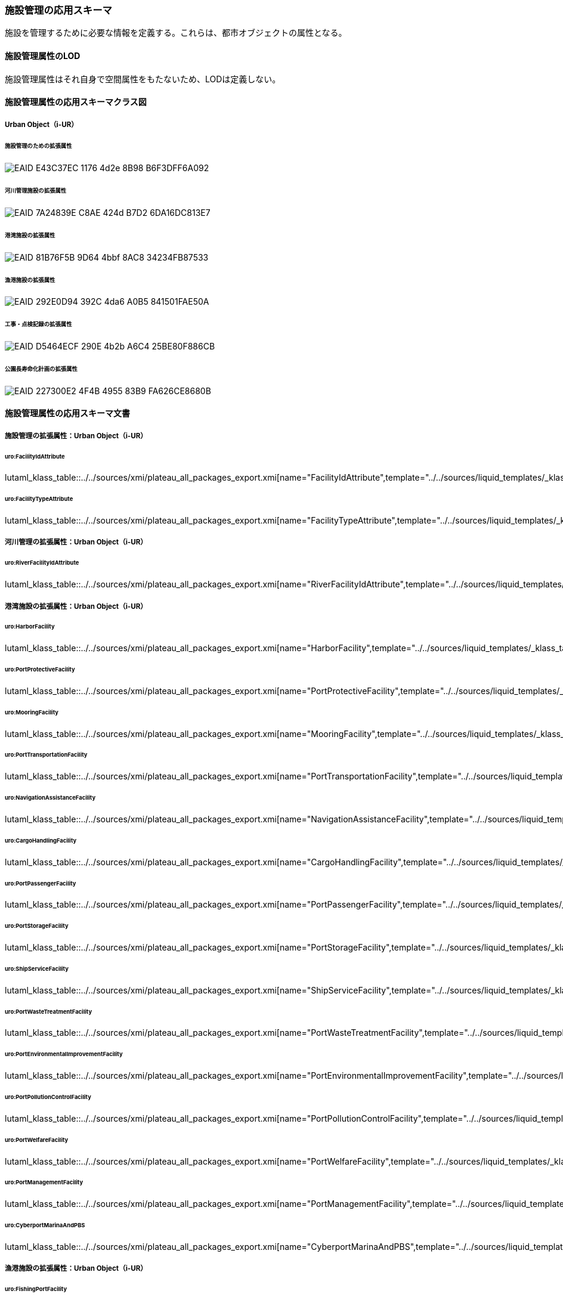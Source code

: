 [[toc4_26]]
=== 施設管理の応用スキーマ

施設を管理するために必要な情報を定義する。これらは、都市オブジェクトの属性となる。

[[toc4_26_01]]
==== 施設管理属性のLOD

施設管理属性はそれ自身で空間属性をもたないため、LODは定義しない。

[[toc4_26_02]]
==== 施設管理属性の応用スキーマクラス図

[[toc4_26_02_01]]
===== Urban Object（i-UR）

====== 施設管理のための拡張属性

image::images/EAID_E43C37EC_1176_4d2e_8B98_B6F3DFF6A092.png[]

// image::images/420.svg[]

====== 河川管理施設の拡張属性

image::images/EAID_7A24839E_C8AE_424d_B7D2_6DA16DC813E7.png[]

// image::images/421.svg[]

====== 港湾施設の拡張属性

image::images/EAID_81B76F5B_9D64_4bbf_8AC8_34234FB87533.png[]

// image::images/422.svg[]

====== 漁港施設の拡張属性

image::images/EAID_292E0D94_392C_4da6_A0B5_841501FAE50A.png[]

// image::images/423.svg[]

====== 工事・点検記録の拡張属性

image::images/EAID_D5464ECF_290E_4b2b_A6C4_25BE80F886CB.png[]

// image::images/424.svg[]

====== 公園長寿命化計画の拡張属性

image::images/EAID_227300E2_4F4B_4955_83B9_FA626CE8680B.png[]

// image::images/425.svg[]

[[toc4_26_03]]
==== 施設管理属性の応用スキーマ文書

[[toc4_26_03_01]]
===== 施設管理の拡張属性：Urban Object（i-UR）

====== uro:FacilityIdAttribute

lutaml_klass_table::../../sources/xmi/plateau_all_packages_export.xmi[name="FacilityIdAttribute",template="../../sources/liquid_templates/_klass_table.liquid"]

====== uro:FacilityTypeAttribute

lutaml_klass_table::../../sources/xmi/plateau_all_packages_export.xmi[name="FacilityTypeAttribute",template="../../sources/liquid_templates/_klass_table.liquid"]


[[toc4_26_03_02]]
===== 河川管理の拡張属性：Urban Object（i-UR）

====== uro:RiverFacilityIdAttribute

lutaml_klass_table::../../sources/xmi/plateau_all_packages_export.xmi[name="RiverFacilityIdAttribute",template="../../sources/liquid_templates/_klass_table.liquid"]


[[toc4_26_03_03]]
===== 港湾施設の拡張属性：Urban Object（i-UR）

====== uro:HarborFacility

lutaml_klass_table::../../sources/xmi/plateau_all_packages_export.xmi[name="HarborFacility",template="../../sources/liquid_templates/_klass_table.liquid"]

====== uro:PortProtectiveFacility

lutaml_klass_table::../../sources/xmi/plateau_all_packages_export.xmi[name="PortProtectiveFacility",template="../../sources/liquid_templates/_klass_table.liquid"]

====== uro:MooringFacility

lutaml_klass_table::../../sources/xmi/plateau_all_packages_export.xmi[name="MooringFacility",template="../../sources/liquid_templates/_klass_table.liquid"]

====== uro:PortTransportationFacility

lutaml_klass_table::../../sources/xmi/plateau_all_packages_export.xmi[name="PortTransportationFacility",template="../../sources/liquid_templates/_klass_table.liquid"]

====== uro:NavigationAssistanceFacility

lutaml_klass_table::../../sources/xmi/plateau_all_packages_export.xmi[name="NavigationAssistanceFacility",template="../../sources/liquid_templates/_klass_table.liquid"]

====== uro:CargoHandlingFacility

lutaml_klass_table::../../sources/xmi/plateau_all_packages_export.xmi[name="CargoHandlingFacility",template="../../sources/liquid_templates/_klass_table.liquid"]

====== uro:PortPassengerFacility

lutaml_klass_table::../../sources/xmi/plateau_all_packages_export.xmi[name="PortPassengerFacility",template="../../sources/liquid_templates/_klass_table.liquid"]

====== uro:PortStorageFacility

lutaml_klass_table::../../sources/xmi/plateau_all_packages_export.xmi[name="PortStorageFacility",template="../../sources/liquid_templates/_klass_table.liquid"]

====== uro:ShipServiceFacility

lutaml_klass_table::../../sources/xmi/plateau_all_packages_export.xmi[name="ShipServiceFacility",template="../../sources/liquid_templates/_klass_table.liquid"]

====== uro:PortWasteTreatmentFacility

lutaml_klass_table::../../sources/xmi/plateau_all_packages_export.xmi[name="PortWasteTreatmentFacility",template="../../sources/liquid_templates/_klass_table.liquid"]

====== uro:PortEnvironmentalImprovementFacility

lutaml_klass_table::../../sources/xmi/plateau_all_packages_export.xmi[name="PortEnvironmentalImprovementFacility",template="../../sources/liquid_templates/_klass_table.liquid"]

====== uro:PortPollutionControlFacility

lutaml_klass_table::../../sources/xmi/plateau_all_packages_export.xmi[name="PortPollutionControlFacility",template="../../sources/liquid_templates/_klass_table.liquid"]

====== uro:PortWelfareFacility

lutaml_klass_table::../../sources/xmi/plateau_all_packages_export.xmi[name="PortWelfareFacility",template="../../sources/liquid_templates/_klass_table.liquid"]

====== uro:PortManagementFacility

lutaml_klass_table::../../sources/xmi/plateau_all_packages_export.xmi[name="PortManagementFacility",template="../../sources/liquid_templates/_klass_table.liquid"]

====== uro:CyberportMarinaAndPBS

lutaml_klass_table::../../sources/xmi/plateau_all_packages_export.xmi[name="CyberportMarinaAndPBS",template="../../sources/liquid_templates/_klass_table.liquid"]


[[toc4_26_03_04]]
===== 漁港施設の拡張属性：Urban Object（i-UR）

====== uro:FishingPortFacility

lutaml_klass_table::../../sources/xmi/plateau_all_packages_export.xmi[name="FishingPortFacility",template="../../sources/liquid_templates/_klass_table.liquid"]

====== uro:FishingPortCapacity

lutaml_klass_table::../../sources/xmi/plateau_all_packages_export.xmi[name="FishingPortCapacity",template="../../sources/liquid_templates/_klass_table.liquid"]


[[toc4_26_03_05]]
===== 工事・点検記録のための拡張属性：Urban Object（i-UR）

====== uro:MaintenanceHistoryAttribute

lutaml_klass_table::../../sources/xmi/plateau_all_packages_export.xmi[name="MaintenanceHistoryAttribute",template="../../sources/liquid_templates/_klass_table.liquid"]


[[toc4_26_03_06]]
===== 公園施設長寿命化計画属性のための拡張属性

====== uro:ParkFacilityLongevityPlanAttribute

lutaml_klass_table::../../sources/xmi/plateau_all_packages_export.xmi[name="ParkFacilityLongevityPlanAttribute",template="../../sources/liquid_templates/_klass_table.liquid"]

====== uro:NumberOfFacilities

lutaml_klass_table::../../sources/xmi/plateau_all_packages_export.xmi[name="NumberOfFacilities",template="../../sources/liquid_templates/_klass_table.liquid"]

====== uro:RepairsBeforeParkHealthAssessment

lutaml_klass_table::../../sources/xmi/plateau_all_packages_export.xmi[name="RepairsBeforeParkHealthAssessment",template="../../sources/liquid_templates/_klass_table.liquid"]

====== uro:ParkHealthAssessment

lutaml_klass_table::../../sources/xmi/plateau_all_packages_export.xmi[name="ParkHealthAssessment",template="../../sources/liquid_templates/_klass_table.liquid"]

====== uro:LongevityMeasures

lutaml_klass_table::../../sources/xmi/plateau_all_packages_export.xmi[name="LongevityMeasures",template="../../sources/liquid_templates/_klass_table.liquid"]

====== uro:CountermeasuresCost

lutaml_klass_table::../../sources/xmi/plateau_all_packages_export.xmi[name="CountermeasuresCost",template="../../sources/liquid_templates/_klass_table.liquid"]


[[toc4_26_04]]
==== 施設管理属性で使用するコードリストと列挙型

[[toc4_26_04_01]]
===== 施設管理の拡張属性で使用するコードリスト

[[FacilityTypeAttribute_class.xml]]
====== FacilityTypeAttribute_class.xml

lutaml_gml_dictionary::iur/codelists/3.2/FacilityTypeAttribute_class.xml[template="gml_dict_template.liquid",context=dict]

[[FacilityTypeAttribute_function.xml]]
====== FacilityTypeAttribute_function.xml

lutaml_gml_dictionary::iur/codelists/3.2/FacilityTypeAttribute_function.xml[template="gml_dict_template.liquid",context=dict]


[[toc4_26_04_02]]
===== 河川管理施設の拡張属性で使用するコードリスト

[[RiverFacilityIdAttribute_sideType.xml]]
====== RiverFacilityIdAttribute_sideType.xml

lutaml_gml_dictionary::iur/codelists/3.2/RiverFacilityIdAttribute_sideType.xml[template="gml_dict_template.liquid",context=dict]

[.source]
<<mlit_kiban_chizu>>

[[toc4_26_04_03]]
===== 港湾施設の拡張属性で使用するコードリスト

[[PortAttribute_facilityDetailType.xml]]
====== PortAttribute_facilityDetailType.xml

lutaml_gml_dictionary::iur/codelists/3.2/PortAttribute_facilityDetailType.xml[template="gml_dict_template.liquid",context=dict]


[[PortAttribute_portStatus.xml]]
====== PortAttribute_portStatus.xml

lutaml_gml_dictionary::iur/codelists/3.2/PortAttribute_portStatus.xml[template="gml_dict_template.liquid",context=dict]

[[PortAttribute_grantType.xml]]
====== PortAttribute_grantType.xml

lutaml_gml_dictionary::iur/codelists/3.2/PortAttribute_grantType.xml[template="gml_dict_template.liquid",context=dict]

[[PortAttribute_storageCapacityUnit.xml]]
====== PortAttribute_storageCapacityUnit.xml

lutaml_gml_dictionary::iur/codelists/3.2/PortAttribute_storageCapacityUnit.xml[template="gml_dict_template.liquid",context=dict]

[[ShipServiceFacility_supplyAbilityUnit.xml]]
====== ShipServiceFacility_supplyAbilityUnit.xml

lutaml_gml_dictionary::iur/codelists/3.2/ShipServiceFacility_supplyAbilityUnit.xml[template="gml_dict_template.liquid",context=dict]

[[PortManagementFacility_unitOfShipType.xml]]
====== PortManagementFacility_unitOfShipType.xml

lutaml_gml_dictionary::iur/codelists/3.2/PortManagementFacility_unitOfShipType.xml[template="gml_dict_template.liquid",context=dict]

[[PortAttribute_geologicalType.xml]]
====== PortAttribute_geologicalType.xml

lutaml_gml_dictionary::iur/codelists/3.2/PortAttribute_geologicalType.xml[template="gml_dict_template.liquid",context=dict]

[[CyberportMarinaAndPBS_areaType.xml]]
====== CyberportMarinaAndPBS_areaType.xml

lutaml_gml_dictionary::iur/codelists/3.2/CyberportMarinaAndPBS_areaType.xml[template="gml_dict_template.liquid",context=dict]

[[CyberportMarinaAndPBS_mainVessels.xml]]
====== CyberportMarinaAndPBS_mainVessels.xml

lutaml_gml_dictionary::iur/codelists/3.2/CyberportMarinaAndPBS_mainVessels.xml[template="gml_dict_template.liquid",context=dict]

[[MooringFacility_mainVessels.xml]]
====== MooringFacility_mainVessels.xml

lutaml_gml_dictionary::iur/codelists/3.2/MooringFacility_mainVessels.xml[template="gml_dict_template.liquid",context=dict]


[[PortAttribute_form.xml]]
====== PortAttribute_form.xml

lutaml_gml_dictionary::iur/codelists/3.2/PortAttribute_form.xml[template="gml_dict_template.liquid",context=dict]

[[CargoHandlingFacility_packingName.xml]]
====== CargoHandlingFacility_packingName.xml

lutaml_gml_dictionary::iur/codelists/3.2/CargoHandlingFacility_packingName.xml[template="gml_dict_template.liquid",context=dict]

[[HarborFacility_areaType.xml]]
====== HarborFacility_areaType.xml

lutaml_gml_dictionary::iur/codelists/3.2/HarborFacility_areaType.xml[template="gml_dict_template.liquid",context=dict]

[[PortTransportationFacility_pavementType.xml]]
====== PortTransportationFacility_pavementType.xml

lutaml_gml_dictionary::iur/codelists/3.2/PortTransportationFacility_pavementType.xml[template="gml_dict_template.liquid",context=dict]

[[PortTransportationFacility_routeType.xml]]
====== PortTransportationFacility_routeType.xml

lutaml_gml_dictionary::iur/codelists/3.2/PortTransportationFacility_routeType.xml[template="gml_dict_template.liquid",context=dict]

[[PortAttribute_mainCargo.xml]]
====== PortAttribute_mainCargo.xml

lutaml_gml_dictionary::iur/codelists/3.2/PortAttribute_mainCargo.xml[template="gml_dict_template.liquid",context=dict]


[[ProtectiveFacility_structureType.xml]]
====== ProtectiveFacility_structureType.xml

lutaml_gml_dictionary::iur/codelists/3.2/ProtectiveFacility_structureType.xml[template="gml_dict_template.liquid",context=dict]


[[PortAttribute_structureType.xml]]
====== PortAttribute_structureType.xml

lutaml_gml_dictionary::iur/codelists/3.2/PortAttribute_structureType.xml[template="gml_dict_template.liquid",context=dict]


[[PortWasteTreatmentFacilityAttribute_wasteType.xml]]
====== PortWasteTreatmentFacilityAttribute_wasteType.xml

lutaml_gml_dictionary::iur/codelists/3.2/PortWasteTreatmentFacilityAttribute_wasteType.xml[template="gml_dict_template.liquid",context=dict]

[[toc4_26_04_04]]
===== 漁港施設の拡張属性で使用するコードリスト

[[FishingPortFacilityAttribute_facilityDetailsType.xml]]
====== FishingPortFacilityAttribute_facilityDetailsType.xml

lutaml_gml_dictionary::iur/codelists/3.2/FishingPortFacilityAttribute_facilityDetailsType.xml[template="gml_dict_template.liquid",context=dict]

[[FishingPortFacilityAttribute_portType.xml]]
====== FishingPortFacilityAttribute_portType.xml

lutaml_gml_dictionary::iur/codelists/3.2/FishingPortFacilityAttribute_portType.xml[template="gml_dict_template.liquid",context=dict]

[[FishingPortFacilityAttribute_structureType.xml]]
====== FishingPortFacilityAttribute_structureType.xml

lutaml_gml_dictionary::iur/codelists/3.2/FishingPortFacilityAttribute_structureType.xml[template="gml_dict_template.liquid",context=dict]


[[Common_mainMaterial.xml]]
====== Common_mainMaterial.xml

lutaml_gml_dictionary::iur/codelists/3.2/Common_mainMaterial.xml[template="gml_dict_template.liquid",context=dict]

[[toc4_26_04_05]]
===== 工事・点検記録の拡張属性で使用するコードリスト

[[MaintenanceHistoryAttribute_maintenanceType.xml]]
====== MaintenanceHistoryAttribute_maintenanceType.xml

lutaml_gml_dictionary::iur/codelists/3.2/MaintenanceHistoryAttribute_maintenanceType.xml[template="gml_dict_template.liquid",context=dict]

[[toc4_26_04_06]]
===== 公園施設長寿命化計画の拡張属性で使用するコードリスト

[[Common_parkCode.xml]]
====== Common_parkCode.xml

lutaml_gml_dictionary::iur/codelists/3.2/Common_parkCode.xml[template="gml_dict_template.liquid",context=dict]

[[Common_parkName.xml]]
====== Common_parkName.xml

lutaml_gml_dictionary::iur/codelists/3.2/Common_parkName.xml[template="gml_dict_template.liquid",context=dict]

[[Common_parkType.xml]]
====== Common_parkType.xml

lutaml_gml_dictionary::iur/codelists/3.2/Common_parkType.xml[template="gml_dict_template.liquid",context=dict]

[[Common_parkFacilityName.xml]]
====== Common_parkFacilityName.xml

lutaml_gml_dictionary::iur/codelists/3.2/Common_parkFacilityName.xml[template="gml_dict_template.liquid",context=dict]


[[Common_unitOfNumberOfParkFacilities.xml]]
====== Common_unitOfNumberOfParkFacilities.xml

lutaml_gml_dictionary::iur/codelists/3.2/Common_unitOfNumberOfParkFacilities.xml[template="gml_dict_template.liquid",context=dict]

[[Common_parkRepair.xml]]
====== Common_parkRepair.xml

lutaml_gml_dictionary::iur/codelists/3.2/Common_parkRepair.xml[template="gml_dict_template.liquid",context=dict]

[[Common_parkFacilityMainMaterial.xml]]
====== Common_parkFacilityMainMaterial.xml

lutaml_gml_dictionary::iur/codelists/3.2/Common_parkFacilityMainMaterial.xml[template="gml_dict_template.liquid",context=dict]


[[Common_parkFacilityManagementType.xml]]
====== Common_parkFacilityManagementType.xml

lutaml_gml_dictionary::iur/codelists/3.2/Common_parkFacilityManagementType.xml[template="gml_dict_template.liquid",context=dict]

[[Common_parkHealthAssessmentCondition.xml]]
====== Common_parkHealthAssessmentCondition.xml

lutaml_gml_dictionary::iur/codelists/3.2/Common_parkHealthAssessmentCondition.xml[template="gml_dict_template.liquid",context=dict]

[[Common_parkHealthAssessmentUrgency.xml]]
====== Common_parkHealthAssessmentUrgency.xml

lutaml_gml_dictionary::iur/codelists/3.2/Common_parkHealthAssessmentUrgency.xml[template="gml_dict_template.liquid",context=dict]

